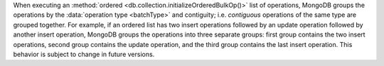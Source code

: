 When executing an :method:`ordered
<db.collection.initializeOrderedBulkOp()>` list of operations, MongoDB
groups the operations by the :data:`operation type <batchType>` and
contiguity; i.e. *contiguous* operations of the same type are grouped
together. For example, if an ordered list has two insert operations
followed by an update operation followed by another insert operation,
MongoDB groups the operations into three separate groups: first group
contains the two insert operations, second group contains the update
operation, and the third group contains the last insert operation. This
behavior is subject to change in future versions.
